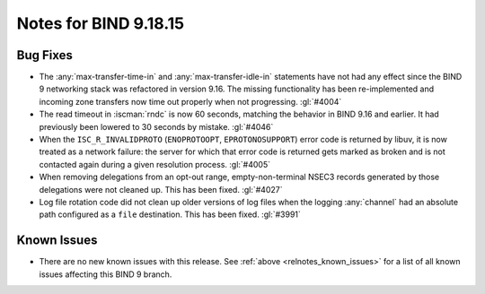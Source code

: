 .. Copyright (C) Internet Systems Consortium, Inc. ("ISC")
..
.. SPDX-License-Identifier: MPL-2.0
..
.. This Source Code Form is subject to the terms of the Mozilla Public
.. License, v. 2.0.  If a copy of the MPL was not distributed with this
.. file, you can obtain one at https://mozilla.org/MPL/2.0/.
..
.. See the COPYRIGHT file distributed with this work for additional
.. information regarding copyright ownership.

Notes for BIND 9.18.15
----------------------

Bug Fixes
~~~~~~~~~

- The :any:`max-transfer-time-in` and :any:`max-transfer-idle-in`
  statements have not had any effect since the BIND 9 networking stack
  was refactored in version 9.16. The missing functionality has been
  re-implemented and incoming zone transfers now time out properly when
  not progressing. :gl:`#4004`

- The read timeout in :iscman:`rndc` is now 60 seconds, matching the
  behavior in BIND 9.16 and earlier. It had previously been lowered to
  30 seconds by mistake. :gl:`#4046`

- When the ``ISC_R_INVALIDPROTO`` (``ENOPROTOOPT``, ``EPROTONOSUPPORT``)
  error code is returned by libuv, it is now treated as a network
  failure: the server for which that error code is returned gets marked
  as broken and is not contacted again during a given resolution
  process. :gl:`#4005`

- When removing delegations from an opt-out range, empty-non-terminal
  NSEC3 records generated by those delegations were not cleaned up. This
  has been fixed. :gl:`#4027`

- Log file rotation code did not clean up older versions of log files
  when the logging :any:`channel` had an absolute path configured as a
  ``file`` destination. This has been fixed. :gl:`#3991`

Known Issues
~~~~~~~~~~~~

- There are no new known issues with this release. See :ref:`above
  <relnotes_known_issues>` for a list of all known issues affecting this
  BIND 9 branch.
